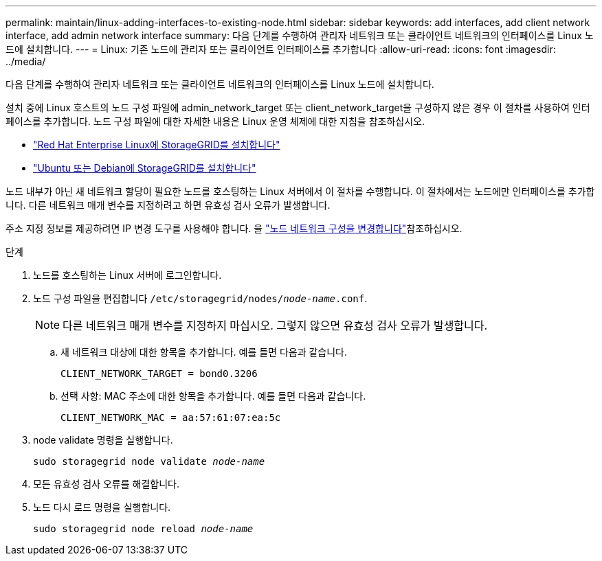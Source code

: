 ---
permalink: maintain/linux-adding-interfaces-to-existing-node.html 
sidebar: sidebar 
keywords: add interfaces, add client network interface, add admin network interface 
summary: 다음 단계를 수행하여 관리자 네트워크 또는 클라이언트 네트워크의 인터페이스를 Linux 노드에 설치합니다. 
---
= Linux: 기존 노드에 관리자 또는 클라이언트 인터페이스를 추가합니다
:allow-uri-read: 
:icons: font
:imagesdir: ../media/


[role="lead"]
다음 단계를 수행하여 관리자 네트워크 또는 클라이언트 네트워크의 인터페이스를 Linux 노드에 설치합니다.

설치 중에 Linux 호스트의 노드 구성 파일에 admin_network_target 또는 client_network_target을 구성하지 않은 경우 이 절차를 사용하여 인터페이스를 추가합니다. 노드 구성 파일에 대한 자세한 내용은 Linux 운영 체제에 대한 지침을 참조하십시오.

* link:../rhel/index.html["Red Hat Enterprise Linux에 StorageGRID를 설치합니다"]
* link:../ubuntu/index.html["Ubuntu 또는 Debian에 StorageGRID를 설치합니다"]


노드 내부가 아닌 새 네트워크 할당이 필요한 노드를 호스팅하는 Linux 서버에서 이 절차를 수행합니다. 이 절차에서는 노드에만 인터페이스를 추가합니다. 다른 네트워크 매개 변수를 지정하려고 하면 유효성 검사 오류가 발생합니다.

주소 지정 정보를 제공하려면 IP 변경 도구를 사용해야 합니다. 을 link:changing-nodes-network-configuration.html["노드 네트워크 구성을 변경합니다"]참조하십시오.

.단계
. 노드를 호스팅하는 Linux 서버에 로그인합니다.
. 노드 구성 파일을 편집합니다 `/etc/storagegrid/nodes/_node-name_.conf`.
+

NOTE: 다른 네트워크 매개 변수를 지정하지 마십시오. 그렇지 않으면 유효성 검사 오류가 발생합니다.

+
.. 새 네트워크 대상에 대한 항목을 추가합니다. 예를 들면 다음과 같습니다.
+
`CLIENT_NETWORK_TARGET = bond0.3206`

.. 선택 사항: MAC 주소에 대한 항목을 추가합니다. 예를 들면 다음과 같습니다.
+
`CLIENT_NETWORK_MAC = aa:57:61:07:ea:5c`



. node validate 명령을 실행합니다.
+
`sudo storagegrid node validate _node-name_`

. 모든 유효성 검사 오류를 해결합니다.
. 노드 다시 로드 명령을 실행합니다.
+
`sudo storagegrid node reload _node-name_`


